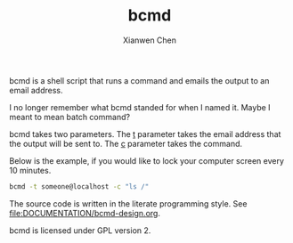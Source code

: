 #+title: bcmd
#+author: Xianwen Chen

bcmd is a shell script that runs a command and emails the output to an email address.

I no longer remember what bcmd standed for when I named it.
Maybe I meant to mean batch command?

bcmd takes two parameters.
The _t_ parameter takes the email address that the output will be sent to.
The _c_ parameter takes the command.

Below is the example, if you would like to lock your computer screen every 10 minutes.

#+BEGIN_SRC sh :eval no
bcmd -t someone@localhost -c "ls /"
#+END_SRC

The source code is written in the literate programming style.
See [[file:DOCUMENTATION/bcmd-design.org]].

bcmd is licensed under GPL version 2.
